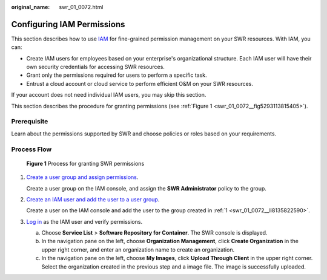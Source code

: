 :original_name: swr_01_0072.html

.. _swr_01_0072:

Configuring IAM Permissions
===========================

This section describes how to use `IAM <https://docs.otc.t-systems.com/en-us/usermanual/iam/iam_01_0026.html>`__ for fine-grained permission management on your SWR resources. With IAM, you can:

-  Create IAM users for employees based on your enterprise's organizational structure. Each IAM user will have their own security credentials for accessing SWR resources.
-  Grant only the permissions required for users to perform a specific task.
-  Entrust a cloud account or cloud service to perform efficient O&M on your SWR resources.

If your account does not need individual IAM users, you may skip this section.

This section describes the procedure for granting permissions (see :ref:`Figure 1 <swr_01_0072__fig5293113815405>`).

Prerequisite
------------

Learn about the permissions supported by SWR and choose policies or roles based on your requirements.

Process Flow
------------

.. _swr_01_0072__fig5293113815405:

.. figure:: /_static/images/en-us_image_0000001127297210.png
   :alt: **Figure 1** Process for granting SWR permissions

   **Figure 1** Process for granting SWR permissions

#. .. _swr_01_0072__li8135822590:

   `Create a user group and assign permissions <https://docs.otc.t-systems.com/en-us/usermanual/iam/iam_01_0030.html>`__.

   Create a user group on the IAM console, and assign the **SWR Administrator** policy to the group.

#. `Create an IAM user and add the user to a user group <https://docs.otc.t-systems.com/en-us/usermanual/iam/iam_01_0031.html>`__.

   Create a user on the IAM console and add the user to the group created in :ref:`1 <swr_01_0072__li8135822590>`.

#. `Log in <https://docs.otc.t-systems.com/en-us/usermanual/iam/iam_01_0552.html>`__ as the IAM user and verify permissions.

   a. Choose **Service List** > **Software Repository for Container**. The SWR console is displayed.
   b. In the navigation pane on the left, choose **Organization Management**, click **Create Organization** in the upper right corner, and enter an organization name to create an organization.
   c. In the navigation pane on the left, choose **My Images**, click **Upload Through Client** in the upper right corner. Select the organization created in the previous step and a image file. The image is successfully uploaded.

